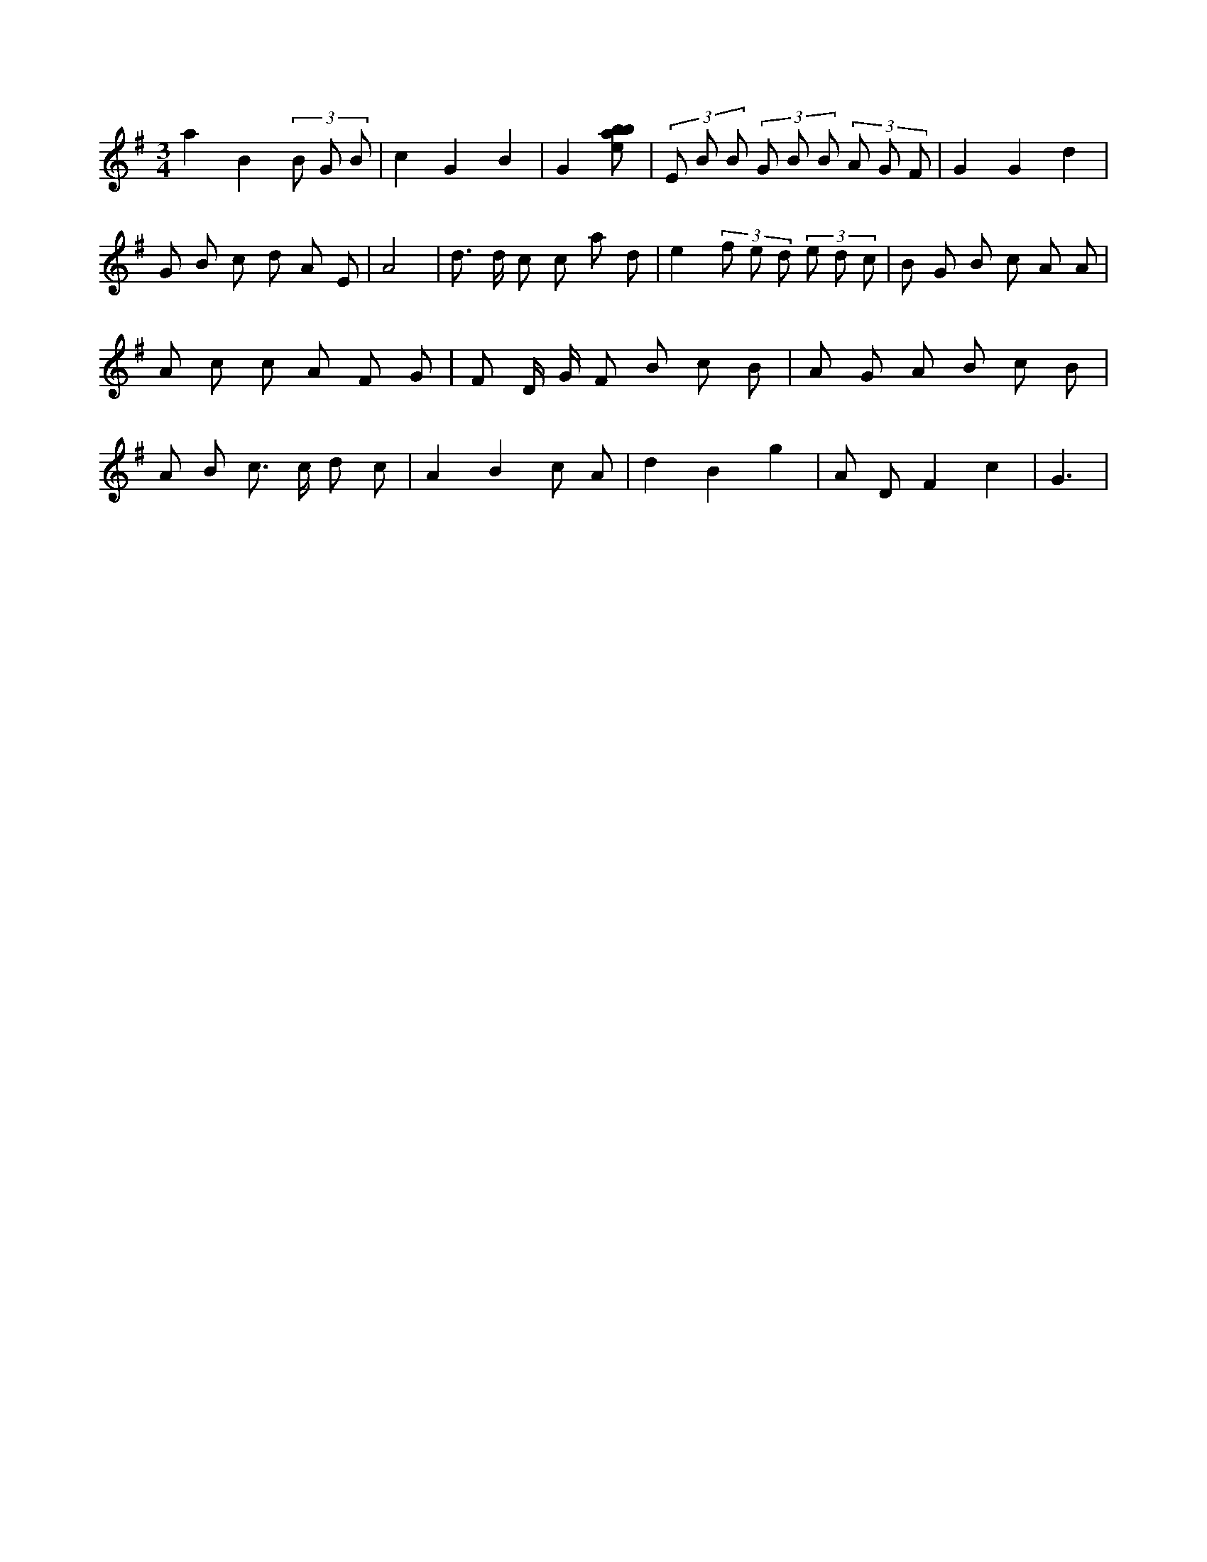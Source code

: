 X:244
L:1/8
M:3/4
K:Gclef
a2 B2 (3 B G B | c2 G2 B2 | G2 [ebab] | (3 E B B (3 G B B (3 A G F | G2 G2 d2 | G B c d A E | A4 | d > d c c a d | e2 (3 f e d (3 e d c | B G B c A A | A c c A F G | F D/2 G/2 F B c B | A G A B c B | A B c > c d c | A2 B2 c A | d2 B2 g2 | A D F2 c2 | G3 |
